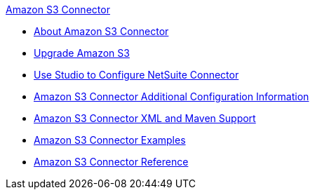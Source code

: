 .xref:index.adoc[Amazon S3 Connector]
* xref:index.adoc[About Amazon S3 Connector]
* xref:amazon-s3-connector-upgrade-migrate.adoc[Upgrade Amazon S3]
* xref:amazon-s3-connector-studio.adoc[Use Studio to Configure NetSuite Connector]
* xref:amazon-s3-connector-config-topics.adoc[Amazon S3 Connector Additional Configuration Information]
* xref:amazon-s3-connector-xml-maven.adoc[Amazon S3 Connector XML and Maven Support]
* xref:amazon-s3-connector-examples.adoc[Amazon S3 Connector Examples]
* xref:amazon-s3-connector-reference.adoc[Amazon S3 Connector Reference]
